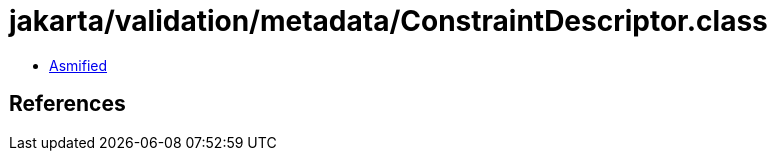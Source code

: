 = jakarta/validation/metadata/ConstraintDescriptor.class

 - link:ConstraintDescriptor-asmified.java[Asmified]

== References

